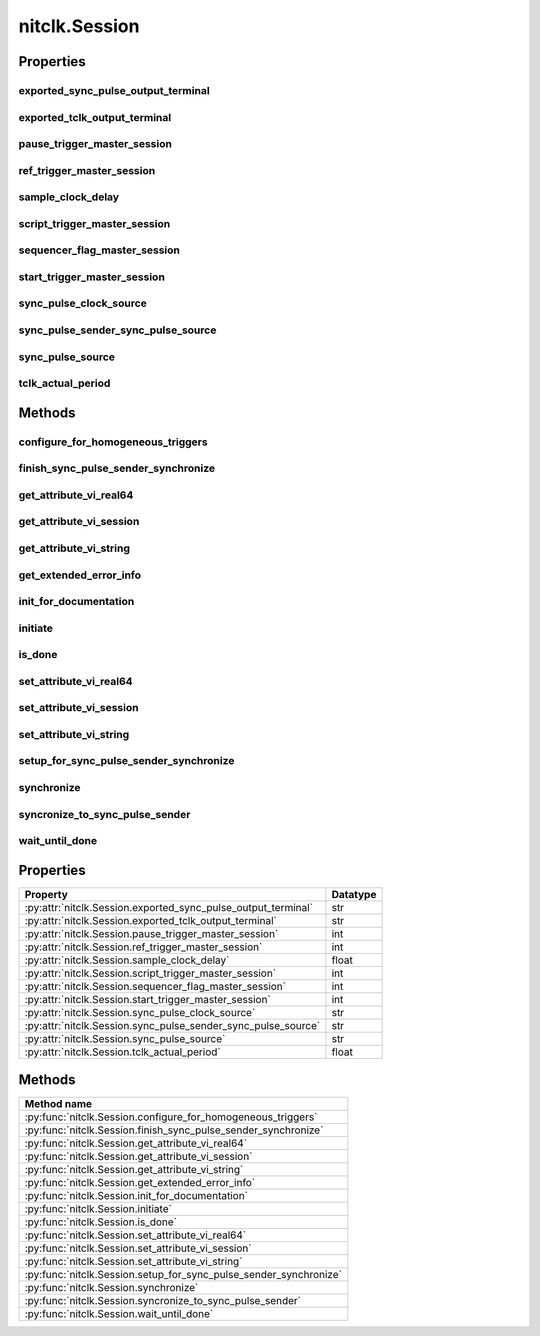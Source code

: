 nitclk.Session
==============

.. py:module:: nitclk

.. py:class:: Session(self)

    

    TBD

    




    **Properties**

    +------------------------------------------------+----------+
    | Property                                       | Datatype |
    +================================================+==========+
    | :py:attr:`exported_sync_pulse_output_terminal` | str      |
    +------------------------------------------------+----------+
    | :py:attr:`exported_tclk_output_terminal`       | str      |
    +------------------------------------------------+----------+
    | :py:attr:`pause_trigger_master_session`        | int      |
    +------------------------------------------------+----------+
    | :py:attr:`ref_trigger_master_session`          | int      |
    +------------------------------------------------+----------+
    | :py:attr:`sample_clock_delay`                  | float    |
    +------------------------------------------------+----------+
    | :py:attr:`script_trigger_master_session`       | int      |
    +------------------------------------------------+----------+
    | :py:attr:`sequencer_flag_master_session`       | int      |
    +------------------------------------------------+----------+
    | :py:attr:`start_trigger_master_session`        | int      |
    +------------------------------------------------+----------+
    | :py:attr:`sync_pulse_clock_source`             | str      |
    +------------------------------------------------+----------+
    | :py:attr:`sync_pulse_sender_sync_pulse_source` | str      |
    +------------------------------------------------+----------+
    | :py:attr:`sync_pulse_source`                   | str      |
    +------------------------------------------------+----------+
    | :py:attr:`tclk_actual_period`                  | float    |
    +------------------------------------------------+----------+

    **Public methods**

    +----------------------------------------------------+
    | Method name                                        |
    +====================================================+
    | :py:func:`configure_for_homogeneous_triggers`      |
    +----------------------------------------------------+
    | :py:func:`finish_sync_pulse_sender_synchronize`    |
    +----------------------------------------------------+
    | :py:func:`get_attribute_vi_real64`                 |
    +----------------------------------------------------+
    | :py:func:`get_attribute_vi_session`                |
    +----------------------------------------------------+
    | :py:func:`get_attribute_vi_string`                 |
    +----------------------------------------------------+
    | :py:func:`get_extended_error_info`                 |
    +----------------------------------------------------+
    | :py:func:`init_for_documentation`                  |
    +----------------------------------------------------+
    | :py:func:`initiate`                                |
    +----------------------------------------------------+
    | :py:func:`is_done`                                 |
    +----------------------------------------------------+
    | :py:func:`set_attribute_vi_real64`                 |
    +----------------------------------------------------+
    | :py:func:`set_attribute_vi_session`                |
    +----------------------------------------------------+
    | :py:func:`set_attribute_vi_string`                 |
    +----------------------------------------------------+
    | :py:func:`setup_for_sync_pulse_sender_synchronize` |
    +----------------------------------------------------+
    | :py:func:`synchronize`                             |
    +----------------------------------------------------+
    | :py:func:`syncronize_to_sync_pulse_sender`         |
    +----------------------------------------------------+
    | :py:func:`wait_until_done`                         |
    +----------------------------------------------------+


Properties
----------

exported_sync_pulse_output_terminal
~~~~~~~~~~~~~~~~~~~~~~~~~~~~~~~~~~~

    .. py:currentmodule:: nitclk.Session

    .. py:attribute:: exported_sync_pulse_output_terminal

        Specifies the destination of the Sync Pulse. This property is most often  used when synchronizing a multichassis system.
        Values
        Empty string. Empty string is a valid value, indicating that the signal is  not exported.
        PXI Devices -  'PXI_Trig0' through  'PXI_Trig7' and device-specific settings
        PCI Devices -  'RTSI_0' through  'RTSI_7' and device-specific settings
        Examples of Device-Specific Settings
        - NI PXI-5122 supports  'PFI0' and  'PFI1'
        - NI PXI-5421 supports  'PFI0',  'PFI1',  'PFI4', and  'PFI5'
        - NI PXI-6551/6552 supports  'PFI0',  'PFI1',  'PFI2', and  'PFI3'
        Default Value is empty string

        The following table lists the characteristics of this property.

            +----------------+------------+
            | Characteristic | Value      |
            +================+============+
            | Datatype       | str        |
            +----------------+------------+
            | Permissions    | read-write |
            +----------------+------------+
            | Channel Based  | No         |
            +----------------+------------+
            | Resettable     | No         |
            +----------------+------------+

        .. tip::
            This property corresponds to the following LabVIEW Property or C Attribute:

                - LabVIEW Property: **Export Sync Pulse Output Terminal**
                - C Attribute: **NITCLK_ATTR_EXPORTED_SYNC_PULSE_OUTPUT_TERMINAL**

exported_tclk_output_terminal
~~~~~~~~~~~~~~~~~~~~~~~~~~~~~

    .. py:currentmodule:: nitclk.Session

    .. py:attribute:: exported_tclk_output_terminal

        Specifies the destination of the device's TClk signal.
        Values
        Empty string. Empty string is a valid value, indicating that the signal is  not exported.
        PXI Devices -  'PXI_Trig0' through  'PXI_Trig7' and device-specific settings
        PCI Devices -  'RTSI_0' through  'RTSI_7' and device-specific settings
        Examples of Device-Specific Settings
        - NI PXI-5122 supports  'PFI0' and  'PFI1'
        - NI PXI-5421 supports  'PFI0',  'PFI1',  'PFI4', and  'PFI5'
        - NI PXI-6551/6552 supports  'PFI0',  'PFI1',  'PFI2', and  'PFI3'
        Default Value is empty string

        The following table lists the characteristics of this property.

            +----------------+------------+
            | Characteristic | Value      |
            +================+============+
            | Datatype       | str        |
            +----------------+------------+
            | Permissions    | read-write |
            +----------------+------------+
            | Channel Based  | No         |
            +----------------+------------+
            | Resettable     | No         |
            +----------------+------------+

        .. tip::
            This property corresponds to the following LabVIEW Property or C Attribute:

                - LabVIEW Property: **Output Terminal**
                - C Attribute: **NITCLK_ATTR_EXPORTED_TCLK_OUTPUT_TERMINAL**

pause_trigger_master_session
~~~~~~~~~~~~~~~~~~~~~~~~~~~~

    .. py:currentmodule:: nitclk.Session

    .. py:attribute:: pause_trigger_master_session

        Specifies the pause trigger master session.
        For external triggers, the session that originally receives the trigger.  For None (no trigger configured) or software triggers, the session that  originally generates the trigger.

        The following table lists the characteristics of this property.

            +----------------+------------+
            | Characteristic | Value      |
            +================+============+
            | Datatype       | int        |
            +----------------+------------+
            | Permissions    | read-write |
            +----------------+------------+
            | Channel Based  | No         |
            +----------------+------------+
            | Resettable     | No         |
            +----------------+------------+

        .. tip::
            This property corresponds to the following LabVIEW Property or C Attribute:

                - LabVIEW Property: **Pause Trigger Master Session**
                - C Attribute: **NITCLK_ATTR_PAUSE_TRIGGER_MASTER_SESSION**

ref_trigger_master_session
~~~~~~~~~~~~~~~~~~~~~~~~~~

    .. py:currentmodule:: nitclk.Session

    .. py:attribute:: ref_trigger_master_session

        Specifies the reference trigger master session.
        For external triggers, the session that originally receives the trigger.  For None (no trigger configured) or software triggers, the session that  originally generates the trigger.

        The following table lists the characteristics of this property.

            +----------------+------------+
            | Characteristic | Value      |
            +================+============+
            | Datatype       | int        |
            +----------------+------------+
            | Permissions    | read-write |
            +----------------+------------+
            | Channel Based  | No         |
            +----------------+------------+
            | Resettable     | No         |
            +----------------+------------+

        .. tip::
            This property corresponds to the following LabVIEW Property or C Attribute:

                - LabVIEW Property: **Reference Trigger Master Session**
                - C Attribute: **NITCLK_ATTR_REF_TRIGGER_MASTER_SESSION**

sample_clock_delay
~~~~~~~~~~~~~~~~~~

    .. py:currentmodule:: nitclk.Session

    .. py:attribute:: sample_clock_delay

        Specifies the sample clock delay.
        Specifies the delay, in seconds, to apply to the session sample clock  relative to the other synchronized sessions. During synchronization,  NI-TClk aligns the sample clocks on the synchronized devices. If you want  to delay the sample clocks, set this property before calling  :py:meth:`nitclk.Session.synchronize`.
        not supported for acquisition sessions.
        Values - Between minus one and plus one period of the sample clock.
        One sample clock period is equal to (1/sample clock rate). For example,  for a session with sample rate of 100 MS/s, you can specify sample clock  delays between -10.0 ns and +10.0 ns.
        Default Value is 0



        .. note:: Sample clock delay is supported for generation sessions only; it is

        The following table lists the characteristics of this property.

            +----------------+------------+
            | Characteristic | Value      |
            +================+============+
            | Datatype       | float      |
            +----------------+------------+
            | Permissions    | read-write |
            +----------------+------------+
            | Channel Based  | No         |
            +----------------+------------+
            | Resettable     | No         |
            +----------------+------------+

        .. tip::
            This property corresponds to the following LabVIEW Property or C Attribute:

                - LabVIEW Property: **Sample Clock Delay**
                - C Attribute: **NITCLK_ATTR_SAMPLE_CLOCK_DELAY**

script_trigger_master_session
~~~~~~~~~~~~~~~~~~~~~~~~~~~~~

    .. py:currentmodule:: nitclk.Session

    .. py:attribute:: script_trigger_master_session

        Specifies the script trigger master session.
        For external triggers, the session that originally receives the trigger.  For None (no trigger configured) or software triggers, the session that  originally generates the trigger.

        The following table lists the characteristics of this property.

            +----------------+------------+
            | Characteristic | Value      |
            +================+============+
            | Datatype       | int        |
            +----------------+------------+
            | Permissions    | read-write |
            +----------------+------------+
            | Channel Based  | No         |
            +----------------+------------+
            | Resettable     | No         |
            +----------------+------------+

        .. tip::
            This property corresponds to the following LabVIEW Property or C Attribute:

                - LabVIEW Property: **Script Trigger Master Session**
                - C Attribute: **NITCLK_ATTR_SCRIPT_TRIGGER_MASTER_SESSION**

sequencer_flag_master_session
~~~~~~~~~~~~~~~~~~~~~~~~~~~~~

    .. py:currentmodule:: nitclk.Session

    .. py:attribute:: sequencer_flag_master_session

        Specifies the sequencer flag master session.
        For external triggers, the session that originally receives the trigger.
        For None (no trigger configured) or software triggers, the session that
        originally generates the trigger.

        The following table lists the characteristics of this property.

            +----------------+------------+
            | Characteristic | Value      |
            +================+============+
            | Datatype       | int        |
            +----------------+------------+
            | Permissions    | read-write |
            +----------------+------------+
            | Channel Based  | No         |
            +----------------+------------+
            | Resettable     | No         |
            +----------------+------------+

        .. tip::
            This property corresponds to the following LabVIEW Property or C Attribute:

                - LabVIEW Property: **Sequencer Flag Master Session**
                - C Attribute: **NITCLK_ATTR_SEQUENCER_FLAG_MASTER_SESSION**

start_trigger_master_session
~~~~~~~~~~~~~~~~~~~~~~~~~~~~

    .. py:currentmodule:: nitclk.Session

    .. py:attribute:: start_trigger_master_session

        Specifies the start trigger master session.
        For external triggers, the session that originally receives the trigger.  For None (no trigger configured) or software triggers, the session that  originally generates the trigger.

        The following table lists the characteristics of this property.

            +----------------+------------+
            | Characteristic | Value      |
            +================+============+
            | Datatype       | int        |
            +----------------+------------+
            | Permissions    | read-write |
            +----------------+------------+
            | Channel Based  | No         |
            +----------------+------------+
            | Resettable     | No         |
            +----------------+------------+

        .. tip::
            This property corresponds to the following LabVIEW Property or C Attribute:

                - LabVIEW Property: **Start Trigger Master Session**
                - C Attribute: **NITCLK_ATTR_START_TRIGGER_MASTER_SESSION**

sync_pulse_clock_source
~~~~~~~~~~~~~~~~~~~~~~~

    .. py:currentmodule:: nitclk.Session

    .. py:attribute:: sync_pulse_clock_source

        Specifies the Sync Pulse Clock source. This property is typically used to  synchronize PCI devices when you want to control RTSI 7 yourself. Make  sure that a 10 MHz clock is driven onto RTSI 7.
        Values
        PCI Devices -  'RTSI_7' and  'None'
        PXI Devices -  'PXI_CLK10' and  'None'
        Default Value -  'None' directs :py:meth:`nitclk.Session.synchronize` to create the necessary routes. For  PCI, one of the synchronized devices drives a 10 MHz clock on RTSI 7  unless that line is already being driven.

        The following table lists the characteristics of this property.

            +----------------+------------+
            | Characteristic | Value      |
            +================+============+
            | Datatype       | str        |
            +----------------+------------+
            | Permissions    | read-write |
            +----------------+------------+
            | Channel Based  | No         |
            +----------------+------------+
            | Resettable     | No         |
            +----------------+------------+

        .. tip::
            This property corresponds to the following LabVIEW Property or C Attribute:

                - LabVIEW Property: **Sync Pulse Clock Source**
                - C Attribute: **NITCLK_ATTR_SYNC_PULSE_CLOCK_SOURCE**

sync_pulse_sender_sync_pulse_source
~~~~~~~~~~~~~~~~~~~~~~~~~~~~~~~~~~~

    .. py:currentmodule:: nitclk.Session

    .. py:attribute:: sync_pulse_sender_sync_pulse_source

        Specifies the external sync pulse source for the Sync Pulse Sender.  You can use this source to synchronize  the Sync Pulse Sender with an external non-TClk source.
        Values
        Empty string. Empty string is a valid value, indicating that the signal is  not exported.
        PXI Devices -  'PXI_Trig0' through  'PXI_Trig7' and device-specific settings
        PCI Devices -  'RTSI_0' through  'RTSI_7' and device-specific settings
        Examples of Device-Specific Settings
        - NI PXI-5122 supports  'PFI0' and  'PFI1'
        - NI PXI-5421 supports  'PFI0',  'PFI1',  'PFI4', and  'PFI5'
        - NI PXI-6551/6552 supports  'PFI0',  'PFI1',  'PFI2', and  'PFI3'
        Default Value is empty string

        The following table lists the characteristics of this property.

            +----------------+------------+
            | Characteristic | Value      |
            +================+============+
            | Datatype       | str        |
            +----------------+------------+
            | Permissions    | read-write |
            +----------------+------------+
            | Channel Based  | No         |
            +----------------+------------+
            | Resettable     | No         |
            +----------------+------------+

        .. tip::
            This property corresponds to the following LabVIEW Property or C Attribute:

                - LabVIEW Property: **External Pulse Source**
                - C Attribute: **NITCLK_ATTR_SYNC_PULSE_SENDER_SYNC_PULSE_SOURCE**

sync_pulse_source
~~~~~~~~~~~~~~~~~

    .. py:currentmodule:: nitclk.Session

    .. py:attribute:: sync_pulse_source

        Specifies the Sync Pulse source. This property is most often used when  synchronizing a multichassis system.
        Values
        Empty string
        PXI Devices -  'PXI_Trig0' through  'PXI_Trig7' and device-specific settings
        PCI Devices -  'RTSI_0' through  'RTSI_7' and device-specific settings
        Examples of Device-Specific Settings
        - NI PXI-5122 supports  'PFI0' and  'PFI1'
        - NI PXI-5421 supports  'PFI0',  'PFI1',  'PFI2', and  'PFI3'
        - NI PXI-6551/6552 supports  'PFI0',  'PFI1',  'PFI2', and  'PFI3'
        Default Value - Empty string. This default value directs  :py:meth:`nitclk.Session.synchronize` to set this property when all the synchronized devices  are in one PXI chassis. To synchronize a multichassis system, you must set  this property before calling :py:meth:`nitclk.Session.synchronize`.

        The following table lists the characteristics of this property.

            +----------------+------------+
            | Characteristic | Value      |
            +================+============+
            | Datatype       | str        |
            +----------------+------------+
            | Permissions    | read-write |
            +----------------+------------+
            | Channel Based  | No         |
            +----------------+------------+
            | Resettable     | No         |
            +----------------+------------+

        .. tip::
            This property corresponds to the following LabVIEW Property or C Attribute:

                - LabVIEW Property: **Sync Pulse Source**
                - C Attribute: **NITCLK_ATTR_SYNC_PULSE_SOURCE**

tclk_actual_period
~~~~~~~~~~~~~~~~~~

    .. py:currentmodule:: nitclk.Session

    .. py:attribute:: tclk_actual_period

        Indicates the computed TClk period that will be used during the acquisition.

        The following table lists the characteristics of this property.

            +----------------+-----------+
            | Characteristic | Value     |
            +================+===========+
            | Datatype       | float     |
            +----------------+-----------+
            | Permissions    | read only |
            +----------------+-----------+
            | Channel Based  | No        |
            +----------------+-----------+
            | Resettable     | No        |
            +----------------+-----------+

        .. tip::
            This property corresponds to the following LabVIEW Property or C Attribute:

                - LabVIEW Property: **Period**
                - C Attribute: **NITCLK_ATTR_TCLK_ACTUAL_PERIOD**


Methods
-------


configure_for_homogeneous_triggers
~~~~~~~~~~~~~~~~~~~~~~~~~~~~~~~~~~

    .. py:currentmodule:: nitclk.Session

    .. py:method:: configure_for_homogeneous_triggers(sessions)

            Configures the properties commonly required for the TClk synchronization
            of device sessions with homogeneous triggers in a single PXI chassis or
            a single PC. Use :py:meth:`nitclk.Session.configure_for_homogeneous_triggers` to configure
            the properties for the reference clocks, start triggers, reference
            triggers, script triggers, and pause triggers. If
            :py:meth:`nitclk.Session.configure_for_homogeneous_triggers` cannot perform all the steps
            appropriate for the given sessions, it returns an error. If an error is
            returned, use the instrument driver methods and properties for signal
            routing, along with the following NI-TClk properties:
            :py:data:`nitclk.Session.start_trigger_master_session`
            :py:data:`nitclk.Session.ref_trigger_master_session`
            :py:data:`nitclk.Session.script_trigger_master_session`
            :py:data:`nitclk.Session.pause_trigger_master_session`
            :py:meth:`nitclk.Session.configure_for_homogeneous_triggers` affects the following clocks and
            triggers: - Reference clocks - Start triggers - Reference triggers -
            Script triggers - Pause triggers Reference Clocks
            :py:meth:`nitclk.Session.configure_for_homogeneous_triggers` configures the reference clocks
            if they are needed. Specifically, if the internal sample clocks or
            internal sample clock timebases are used, and the reference clock source
            is not configured--or is set to None (no trigger
            configured)--:py:meth:`nitclk.Session.configure_for_homogeneous_triggers` configures the
            following: PXI--The reference clock source on all devices is set to be
            the 10 MHz PXI backplane clock (PXI_CLK10). PCI--One of the devices
            exports its 10 MHz onboard reference clock to RTSI 7. The reference
            clock source on all devices is set to be RTSI 7. Note: If the reference
            clock source is set to a value other than None,
            :py:meth:`nitclk.Session.configure_for_homogeneous_triggers` cannot configure the reference
            clock source. Start Triggers If the start trigger is set to None (no
            trigger configured) for all sessions, the sessions are configured to
            share the start trigger. The start trigger is shared by: - Implicitly
            exporting the start trigger from one session - Configuring the other
            sessions for digital edge start triggers with sources corresponding to
            the exported start trigger - Setting
            :py:data:`nitclk.Session.start_trigger_master_session` to the session that is
            exporting the trigger for all sessions If the start triggers are None
            for all except one session, :py:meth:`nitclk.Session.configure_for_homogeneous_triggers`
            configures the sessions to share the start trigger from the one excepted
            session. The start trigger is shared by: - Implicitly exporting start
            trigger from the session with the start trigger that is not None -
            Configuring the other sessions for digital-edge start triggers with
            sources corresponding to the exported start trigger - Setting
            :py:data:`nitclk.Session.start_trigger_master_session` to the session that is
            exporting the trigger for all sessions If start triggers are configured
            for all sessions, :py:meth:`nitclk.Session.configure_for_homogeneous_triggers` does not
            affect the start triggers. Start triggers are considered to be
            configured for all sessions if either of the following conditions is
            true: - No session has a start trigger that is None - One session has a
            start trigger that is None, and all other sessions have start triggers
            other than None. The one session with the None trigger must have
            :py:data:`nitclk.Session.start_trigger_master_session` set to itself, indicating
            that the session itself is the start trigger master Reference Triggers
            :py:meth:`nitclk.Session.configure_for_homogeneous_triggers` configures sessions that support
            reference triggers to share the reference triggers if the reference
            triggers are None (no trigger configured) for all except one session.
            The reference triggers are shared by: - Implicitly exporting the
            reference trigger from the session whose reference trigger is not None -
            Configuring the other sessions that support the reference trigger for
            digital-edge reference triggers with sources corresponding to the
            exported reference trigger - Setting
            :py:data:`nitclk.Session.ref_trigger_master_session` to the session that is
            exporting the trigger for all sessions that support reference trigger If
            the reference triggers are configured for all sessions that support
            reference triggers, :py:meth:`nitclk.Session.configure_for_homogeneous_triggers` does not
            affect the reference triggers. Reference triggers are considered to be
            configured for all sessions if either one or the other of the following
            conditions is true: - No session has a reference trigger that is None -
            One session has a reference trigger that is None, and all other sessions
            have reference triggers other than None. The one session with the None
            trigger must have :py:data:`nitclk.Session.ref_trigger_master_session` set to
            itself, indicating that the session itself is the reference trigger
            master Reference Trigger Holdoffs Acquisition sessions may be configured
            with the reference trigger. For acquisition sessions, when the reference
            trigger is shared, :py:meth:`nitclk.Session.configure_for_homogeneous_triggers` configures
            the holdoff properties (which are instrument driver specific) on the
            reference trigger master session so that the session does not recognize
            the reference trigger before the other sessions are ready. This
            condition is only relevant when the sample clock rates, sample clock
            timebase rates, sample counts, holdoffs, and/or any delays for the
            acquisitions are different. When the sample clock rates, sample clock
            timebase rates, and/or the sample counts are different in acquisition
            sessions sharing the reference trigger, you should also set the holdoff
            properties for the reference trigger master using the instrument driver.
            Script Triggers :py:meth:`nitclk.Session.configure_for_homogeneous_triggers` configures
            sessions that support script triggers to share them, if the script
            triggers are None (no trigger configured) for all except one session.
            The script triggers are shared in the following ways: - Implicitly
            exporting the script trigger from the session whose script trigger is
            not None - Configuring the other sessions that support the script
            trigger for digital-edge script triggers with sources corresponding to
            the exported script trigger - Setting
            :py:data:`nitclk.Session.script_trigger_master_session` to the session that is
            exporting the trigger for all sessions that support script triggers If
            the script triggers are configured for all sessions that support script
            triggers, :py:meth:`nitclk.Session.configure_for_homogeneous_triggers` does not affect script
            triggers. Script triggers are considered to be configured for all
            sessions if either one or the other of the following conditions are
            true: - No session has a script trigger that is None - One session has a
            script trigger that is None and all other sessions have script triggers
            other than None. The one session with the None trigger must have
            :py:data:`nitclk.Session.script_trigger_master_session` set to itself, indicating
            that the session itself is the script trigger master Pause Triggers
            :py:meth:`nitclk.Session.configure_for_homogeneous_triggers` configures generation sessions
            that support pause triggers to share them, if the pause triggers are
            None (no trigger configured) for all except one session. The pause
            triggers are shared by: - Implicitly exporting the pause trigger from
            the session whose script trigger is not None - Configuring the other
            sessions that support the pause trigger for digital-edge pause triggers
            with sources corresponding to the exported pause trigger - Setting
            :py:data:`nitclk.Session.pause_trigger_master_session` to the session that is
            exporting the trigger for all sessions that support script triggers If
            the pause triggers are configured for all generation sessions that
            support pause triggers, :py:meth:`nitclk.Session.configure_for_homogeneous_triggers` does not
            affect pause triggers. Pause triggers are considered to be configured
            for all sessions if either one or the other of the following conditions
            is true: - No session has a pause trigger that is None - One session has
            a pause trigger that is None and all other sessions have pause triggers
            other than None. The one session with the None trigger must have
            :py:data:`nitclk.Session.pause_trigger_master_session` set to itself, indicating
            that the session itself is the pause trigger master Note: TClk
            synchronization is not supported for pause triggers on acquisition
            sessions.

            



            :param sessions:


                sessions is an array of sessions that are being synchronized.

                


            :type sessions: list of vi_session

finish_sync_pulse_sender_synchronize
~~~~~~~~~~~~~~~~~~~~~~~~~~~~~~~~~~~~

    .. py:currentmodule:: nitclk.Session

    .. py:method:: finish_sync_pulse_sender_synchronize(sessions, min_time)

            TBD

            



            :param sessions:


                sessions is an array of sessions that are being synchronized.

                


            :type sessions: list of vi_session
            :param min_time:


                Minimal period of TClk, expressed in seconds. Supported values are
                between 0.0 s and 0.050 s (50 ms). Minimal period for a single
                chassis/PC is 200 ns. If the specified value is less than 200 ns,
                NI-TClk automatically coerces minTime to 200 ns. For multichassis
                synchronization, adjust this value to account for propagation delays
                through the various devices and cables.

                


            :type min_time: float

get_attribute_vi_real64
~~~~~~~~~~~~~~~~~~~~~~~

    .. py:currentmodule:: nitclk.Session

    .. py:method:: get_attribute_vi_real64(attribute_id)

            Gets the value of an NI-TClk ViReal64 property.

            


            .. tip:: This method requires repeated capabilities (channels). If called directly on the
                nitclk.Session object, then the method will use all repeated capabilities in the session.
                You can specify a subset of repeated capabilities using the Python index notation on an
                nitclk.Session repeated capabilities container, and calling this method on the result.:

                .. code:: python

                    session.channels[0,1].get_attribute_vi_real64(attribute_id)


            :param attribute_id:


                The ID of the property that you want to get Supported Property
                :py:data:`nitclk.Session.sample_clock_delay`

                


            :type attribute_id: int

            :rtype: float
            :return:


                    The value that you are getting

                    



get_attribute_vi_session
~~~~~~~~~~~~~~~~~~~~~~~~

    .. py:currentmodule:: nitclk.Session

    .. py:method:: get_attribute_vi_session(attribute_id)

            Gets the value of an NI-TClk ViSession property.

            


            .. tip:: This method requires repeated capabilities (channels). If called directly on the
                nitclk.Session object, then the method will use all repeated capabilities in the session.
                You can specify a subset of repeated capabilities using the Python index notation on an
                nitclk.Session repeated capabilities container, and calling this method on the result.:

                .. code:: python

                    session.channels[0,1].get_attribute_vi_session(attribute_id)


            :param attribute_id:


                The ID of the property that you want to set Supported Properties
                :py:data:`nitclk.Session.start_trigger_master_session`
                :py:data:`nitclk.Session.ref_trigger_master_session`
                :py:data:`nitclk.Session.script_trigger_master_session`
                :py:data:`nitclk.Session.pause_trigger_master_session`

                


            :type attribute_id: int

            :rtype: int
            :return:


                    The value that you are getting

                    



get_attribute_vi_string
~~~~~~~~~~~~~~~~~~~~~~~

    .. py:currentmodule:: nitclk.Session

    .. py:method:: get_attribute_vi_string(attribute_id, buf_size, value)

            This method queries the value of an NI-TClk ViString property. You
            must provide a ViChar array to serve as a buffer for the value. You pass
            the number of bytes in the buffer as bufSize. If the current value of
            the property, including the terminating NULL byte, is larger than the
            size you indicate in bufSize, the method copies bufSize minus 1 bytes
            into the buffer, places an ASCII NULL byte at the end of the buffer, and
            returns the array size that you must pass to get the entire value. For
            example, if the value is "123456" and bufSize is 4, the method places
            "123" into the buffer and returns 7. If you want to call
            :py:meth:`nitclk.Session.get_attribute_vi_string` just to get the required array size, pass 0
            for bufSize and VI_NULL for the value.

            


            .. tip:: This method requires repeated capabilities (channels). If called directly on the
                nitclk.Session object, then the method will use all repeated capabilities in the session.
                You can specify a subset of repeated capabilities using the Python index notation on an
                nitclk.Session repeated capabilities container, and calling this method on the result.:

                .. code:: python

                    session.channels[0,1].get_attribute_vi_string(attribute_id, buf_size, value)


            :param attribute_id:


                The ID of the property that you want to get Supported Properties
                :py:data:`nitclk.Session.sync_pulse_source`
                :py:data:`nitclk.Session.sync_pulse_clock_source`
                :py:data:`nitclk.Session.exported_sync_pulse_output_terminal`

                


            :type attribute_id: int
            :param buf_size:


                The number of bytes in the ViChar array that you specify for the value
                parameter

                


            :type buf_size: int
            :param value:


                The value that you are getting

                


            :type value: vi_char

get_extended_error_info
~~~~~~~~~~~~~~~~~~~~~~~

    .. py:currentmodule:: nitclk.Session

    .. py:method:: get_extended_error_info()

            Reports extended error information for the most recent NI-TClk method
            that returned an error. To establish the method that returned an
            error, use the return values of the individual methods because once
            :py:meth:`nitclk.Session.get_extended_error_info` reports an errorString, it does not report
            an empty string again.

            



init_for_documentation
~~~~~~~~~~~~~~~~~~~~~~

    .. py:currentmodule:: nitclk.Session

    .. py:method:: init_for_documentation()

            TBD

            



initiate
~~~~~~~~

    .. py:currentmodule:: nitclk.Session

    .. py:method:: initiate(sessions)

            Initiates the acquisition or generation sessions specified, taking into
            consideration any special requirements needed for synchronization. For
            example, the session exporting the TClk-synchronized start trigger is
            not initiated until after :py:meth:`nitclk.Session.initiate` initiates all the sessions
            that import the TClk-synchronized start trigger.

            



            :param sessions:


                sessions is an array of sessions that are being synchronized.

                


            :type sessions: list of vi_session

is_done
~~~~~~~

    .. py:currentmodule:: nitclk.Session

    .. py:method:: is_done(sessions)

            Monitors the progress of the acquisitions and/or generations
            corresponding to sessions.

            



            :param sessions:


                sessions is an array of sessions that are being synchronized.

                


            :type sessions: list of vi_session

            :rtype: bool
            :return:


                    Indicates that the operation is done. The operation is done when each
                    session has completed without any errors or when any one of the sessions
                    reports an error.

                    



set_attribute_vi_real64
~~~~~~~~~~~~~~~~~~~~~~~

    .. py:currentmodule:: nitclk.Session

    .. py:method:: set_attribute_vi_real64(attribute_id, value)

            Sets the value of an NI-TClk VIReal64 property.
            :py:meth:`nitclk.Session.set_attribute_vi_real64` is a low-level method that you can use to
            set the values NI-TClk properties. NI-TClk contains high-level methods
            that set most of the properties. It is best to use the high-level
            methods as much as possible.

            


            .. tip:: This method requires repeated capabilities (channels). If called directly on the
                nitclk.Session object, then the method will use all repeated capabilities in the session.
                You can specify a subset of repeated capabilities using the Python index notation on an
                nitclk.Session repeated capabilities container, and calling this method on the result.:

                .. code:: python

                    session.channels[0,1].set_attribute_vi_real64(attribute_id, value)


            :param attribute_id:


                The ID of the property that you want to set Supported Property
                :py:data:`nitclk.Session.sample_clock_delay`

                


            :type attribute_id: int
            :param value:


                The value for the property

                


            :type value: float

set_attribute_vi_session
~~~~~~~~~~~~~~~~~~~~~~~~

    .. py:currentmodule:: nitclk.Session

    .. py:method:: set_attribute_vi_session(attribute_id)

            Sets the value of an NI-TClk ViSession property.
            :py:meth:`nitclk.Session.set_attribute_vi_session` is a low-level method that you can use
            to set the values NI-TClk properties. NI-TClk contains high-level
            methods that set most of the properties. It is best to use the
            high-level methods as much as possible.

            


            .. tip:: This method requires repeated capabilities (channels). If called directly on the
                nitclk.Session object, then the method will use all repeated capabilities in the session.
                You can specify a subset of repeated capabilities using the Python index notation on an
                nitclk.Session repeated capabilities container, and calling this method on the result.:

                .. code:: python

                    session.channels[0,1].set_attribute_vi_session(attribute_id)


            :param attribute_id:


                The ID of the property that you want to set Supported Properties
                :py:data:`nitclk.Session.start_trigger_master_session`
                :py:data:`nitclk.Session.ref_trigger_master_session`
                :py:data:`nitclk.Session.script_trigger_master_session`
                :py:data:`nitclk.Session.pause_trigger_master_session`

                


            :type attribute_id: int

set_attribute_vi_string
~~~~~~~~~~~~~~~~~~~~~~~

    .. py:currentmodule:: nitclk.Session

    .. py:method:: set_attribute_vi_string(attribute_id, value)

            Sets the value of an NI-TClk VIString property.
            :py:meth:`nitclk.Session.set_attribute_vi_string` is a low-level method that you can use to
            set the values of NI-TClk properties. NI-TClk contain high-level
            methods that set most of the properties. It is best to use the
            high-level methods as much as possible.

            


            .. tip:: This method requires repeated capabilities (channels). If called directly on the
                nitclk.Session object, then the method will use all repeated capabilities in the session.
                You can specify a subset of repeated capabilities using the Python index notation on an
                nitclk.Session repeated capabilities container, and calling this method on the result.:

                .. code:: python

                    session.channels[0,1].set_attribute_vi_string(attribute_id, value)


            :param attribute_id:


                Pass the ID of the property that you want to set Supported Properties
                :py:data:`nitclk.Session.sync_pulse_source`
                :py:data:`nitclk.Session.sync_pulse_clock_source`
                :py:data:`nitclk.Session.exported_sync_pulse_output_terminal`

                


            :type attribute_id: int
            :param value:


                Pass the value for the property

                


            :type value: str

setup_for_sync_pulse_sender_synchronize
~~~~~~~~~~~~~~~~~~~~~~~~~~~~~~~~~~~~~~~

    .. py:currentmodule:: nitclk.Session

    .. py:method:: setup_for_sync_pulse_sender_synchronize(sessions, min_time)

            TBD

            



            :param sessions:


                sessions is an array of sessions that are being synchronized.

                


            :type sessions: list of vi_session
            :param min_time:


                Minimal period of TClk, expressed in seconds. Supported values are
                between 0.0 s and 0.050 s (50 ms). Minimal period for a single
                chassis/PC is 200 ns. If the specified value is less than 200 ns,
                NI-TClk automatically coerces minTime to 200 ns. For multichassis
                synchronization, adjust this value to account for propagation delays
                through the various devices and cables.

                


            :type min_time: float

synchronize
~~~~~~~~~~~

    .. py:currentmodule:: nitclk.Session

    .. py:method:: synchronize(sessions, min_time)

            Synchronizes the TClk signals on the given sessions. After
            :py:meth:`nitclk.Session.synchronize` executes, TClk signals from all sessions are
            synchronized. Note: Before using this NI-TClk method, verify that your
            system is configured as specified in the PXI Trigger Lines and RTSI
            Lines topic of the NI-TClk Synchronization Help. You can locate this
            help file at Start>>Programs>>National Instruments>>NI-TClk.

            



            :param sessions:


                sessions is an array of sessions that are being synchronized.

                


            :type sessions: list of vi_session
            :param min_time:


                Minimal period of TClk, expressed in seconds. Supported values are
                between 0.0 s and 0.050 s (50 ms). Minimal period for a single
                chassis/PC is 200 ns. If the specified value is less than 200 ns,
                NI-TClk automatically coerces minTime to 200 ns. For multichassis
                synchronization, adjust this value to account for propagation delays
                through the various devices and cables.

                


            :type min_time: float

syncronize_to_sync_pulse_sender
~~~~~~~~~~~~~~~~~~~~~~~~~~~~~~~

    .. py:currentmodule:: nitclk.Session

    .. py:method:: syncronize_to_sync_pulse_sender(sessions, min_time)

            TBD

            



            :param sessions:


                sessions is an array of sessions that are being synchronized.

                


            :type sessions: list of vi_session
            :param min_time:


                Minimal period of TClk, expressed in seconds. Supported values are
                between 0.0 s and 0.050 s (50 ms). Minimal period for a single
                chassis/PC is 200 ns. If the specified value is less than 200 ns,
                NI-TClk automatically coerces minTime to 200 ns. For multichassis
                synchronization, adjust this value to account for propagation delays
                through the various devices and cables.

                


            :type min_time: float

wait_until_done
~~~~~~~~~~~~~~~

    .. py:currentmodule:: nitclk.Session

    .. py:method:: wait_until_done(sessions, timeout)

            Call this method to pause execution of your program until the
            acquisitions and/or generations corresponding to sessions are done or
            until the method returns a timeout error. :py:meth:`nitclk.Session.wait_until_done` is a
            blocking method that periodically checks the operation status. It
            returns control to the calling program if the operation completes
            successfully or an error occurs (including a timeout error). This
            method is most useful for finite data operations that you expect to
            complete within a certain time.

            



            :param sessions:


                sessions is an array of sessions that are being synchronized.

                


            :type sessions: list of vi_session
            :param timeout:


                The amount of time in seconds that :py:meth:`nitclk.Session.wait_until_done` waits for the
                sessions to complete. If timeout is exceeded, :py:meth:`nitclk.Session.wait_until_done`
                returns an error.

                


            :type timeout: float



Properties
----------

+---------------------------------------------------------------+----------+
| Property                                                      | Datatype |
+===============================================================+==========+
| :py:attr:`nitclk.Session.exported_sync_pulse_output_terminal` | str      |
+---------------------------------------------------------------+----------+
| :py:attr:`nitclk.Session.exported_tclk_output_terminal`       | str      |
+---------------------------------------------------------------+----------+
| :py:attr:`nitclk.Session.pause_trigger_master_session`        | int      |
+---------------------------------------------------------------+----------+
| :py:attr:`nitclk.Session.ref_trigger_master_session`          | int      |
+---------------------------------------------------------------+----------+
| :py:attr:`nitclk.Session.sample_clock_delay`                  | float    |
+---------------------------------------------------------------+----------+
| :py:attr:`nitclk.Session.script_trigger_master_session`       | int      |
+---------------------------------------------------------------+----------+
| :py:attr:`nitclk.Session.sequencer_flag_master_session`       | int      |
+---------------------------------------------------------------+----------+
| :py:attr:`nitclk.Session.start_trigger_master_session`        | int      |
+---------------------------------------------------------------+----------+
| :py:attr:`nitclk.Session.sync_pulse_clock_source`             | str      |
+---------------------------------------------------------------+----------+
| :py:attr:`nitclk.Session.sync_pulse_sender_sync_pulse_source` | str      |
+---------------------------------------------------------------+----------+
| :py:attr:`nitclk.Session.sync_pulse_source`                   | str      |
+---------------------------------------------------------------+----------+
| :py:attr:`nitclk.Session.tclk_actual_period`                  | float    |
+---------------------------------------------------------------+----------+

Methods
-------

+-------------------------------------------------------------------+
| Method name                                                       |
+===================================================================+
| :py:func:`nitclk.Session.configure_for_homogeneous_triggers`      |
+-------------------------------------------------------------------+
| :py:func:`nitclk.Session.finish_sync_pulse_sender_synchronize`    |
+-------------------------------------------------------------------+
| :py:func:`nitclk.Session.get_attribute_vi_real64`                 |
+-------------------------------------------------------------------+
| :py:func:`nitclk.Session.get_attribute_vi_session`                |
+-------------------------------------------------------------------+
| :py:func:`nitclk.Session.get_attribute_vi_string`                 |
+-------------------------------------------------------------------+
| :py:func:`nitclk.Session.get_extended_error_info`                 |
+-------------------------------------------------------------------+
| :py:func:`nitclk.Session.init_for_documentation`                  |
+-------------------------------------------------------------------+
| :py:func:`nitclk.Session.initiate`                                |
+-------------------------------------------------------------------+
| :py:func:`nitclk.Session.is_done`                                 |
+-------------------------------------------------------------------+
| :py:func:`nitclk.Session.set_attribute_vi_real64`                 |
+-------------------------------------------------------------------+
| :py:func:`nitclk.Session.set_attribute_vi_session`                |
+-------------------------------------------------------------------+
| :py:func:`nitclk.Session.set_attribute_vi_string`                 |
+-------------------------------------------------------------------+
| :py:func:`nitclk.Session.setup_for_sync_pulse_sender_synchronize` |
+-------------------------------------------------------------------+
| :py:func:`nitclk.Session.synchronize`                             |
+-------------------------------------------------------------------+
| :py:func:`nitclk.Session.syncronize_to_sync_pulse_sender`         |
+-------------------------------------------------------------------+
| :py:func:`nitclk.Session.wait_until_done`                         |
+-------------------------------------------------------------------+

